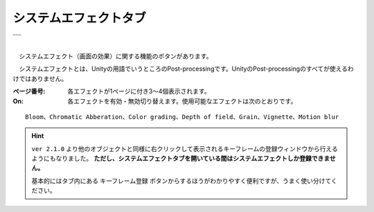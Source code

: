 .. index:: システムエフェクトタブ（リボンバー）

####################################
システムエフェクトタブ
####################################

.. |syseff1| image:: ../img/screen_ribbon_syseff1.png
.. |syseff2| image:: ../img/screen_ribbon_syseff2.png

.. csv-table::

    |syseff1|
    |syseff2|

| 

　システムエフェクト（画面の効果）に関する機能のボタンがあります。

　システムエフェクトとは、Unityの用語でいうところのPost-processingです。UnityのPost-processingのすべてが使えるわけではありません。

:ページ番号:
    各エフェクトが1ページに付き3～4個表示されます。

:On:
    各エフェクトを有効・無効切り替えます。使用可能なエフェクトは次のとおりです。

::
    
    Bloom、Chromatic Abberation、Color grading、Depth of field、Grain、Vignette、Motion blur

.. hint::
    ``ver 2.1.0`` より他のオブジェクトと同様に右クリックして表示されるキーフレームの登録ウィンドウから行えるようにもなりました。
    **ただし、システムエフェクトタブを開いている間はシステムエフェクトしか登録できません。**

    基本的にはタブ内にある ``キーフレーム登録`` ボタンからするほうがわかりやすく便利ですが、うまく使い分けてください。